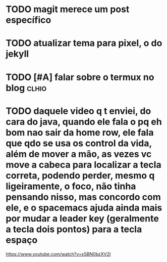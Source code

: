 
* TODO magit merece um post específico

* TODO atualizar tema para pixel, o do jekyll

* TODO [#A] falar sobre o termux no blog                              :clhio:

* TODO daquele video q t enviei, do cara do java, quando ele fala o pq eh bom nao sair da home row, ele fala que qdo se usa os control da vida, além de mover a mão, as vezes vc move a cabeca para localizar a tecla correta, podendo perder, mesmo q ligeiramente, o foco, não tinha pensando nisso, mas concordo com ele, e o spacemacs ajuda ainda mais por mudar a leader key (geralmente a tecla dois pontos) para  a tecla espaço
https://www.youtube.com/watch?v=xSBN0bzXV2I


